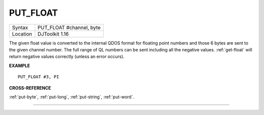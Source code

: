 ..  _put-float:

PUT\_FLOAT
==========

+----------+-------------------------------------------------------------------+
| Syntax   | PUT\_FLOAT #channel, byte                                         |
+----------+-------------------------------------------------------------------+
| Location | DJToolkit 1.16                                                    |
+----------+-------------------------------------------------------------------+

The given float value is converted to the internal  QDOS format for floating point  numbers and those 6 bytes are sent to the given channel  number.  The full range of QL numbers can be sent including all the negative values. :ref:`get-float` will return negative values correctly (unless an error occurs).


**EXAMPLE**

::

    PUT_FLOAT #3, PI


**CROSS-REFERENCE**

:ref:`put-byte`, :ref:`put-long`, :ref:`put-string`, :ref:`put-word`.


-------



